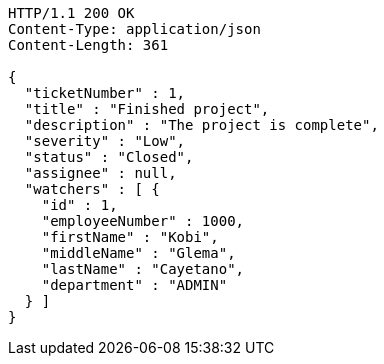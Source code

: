 [source,http,options="nowrap"]
----
HTTP/1.1 200 OK
Content-Type: application/json
Content-Length: 361

{
  "ticketNumber" : 1,
  "title" : "Finished project",
  "description" : "The project is complete",
  "severity" : "Low",
  "status" : "Closed",
  "assignee" : null,
  "watchers" : [ {
    "id" : 1,
    "employeeNumber" : 1000,
    "firstName" : "Kobi",
    "middleName" : "Glema",
    "lastName" : "Cayetano",
    "department" : "ADMIN"
  } ]
}
----